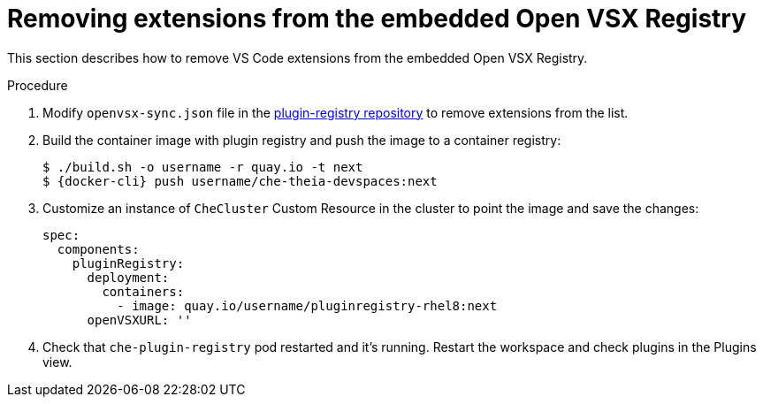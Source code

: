 :_content-type: PROCEDURE

[id="removing-extensions-from-the-embedded-open-vsx-registry"]
= Removing extensions from the embedded Open VSX Registry

This section describes how to remove VS Code extensions from the embedded Open VSX Registry.

.Procedure
. Modify `openvsx-sync.json` file in the link:https://github.com/redhat-developer/devspaces/blob/devspaces-3-rhel-8/dependencies/che-plugin-registry/openvsx-sync.json[plugin-registry repository] to remove extensions from the list.
. Build the container image with plugin registry and push the image to a container registry:
+
[subs="+attributes,+quotes"]
----
$ ./build.sh -o username -r quay.io -t next
$ {docker-cli} push username/che-theia-devspaces:next
----
. Customize an instance of `CheCluster` Custom Resource in the cluster to point the image and save the changes:
+
[source,yaml,subs="+quotes"]
----
spec:
  components:
    pluginRegistry:
      deployment:
        containers:
          - image: quay.io/username/pluginregistry-rhel8:next
      openVSXURL: '' 
----
. Check that `che-plugin-registry` pod restarted and it's running. Restart the workspace and check plugins in the Plugins view.
